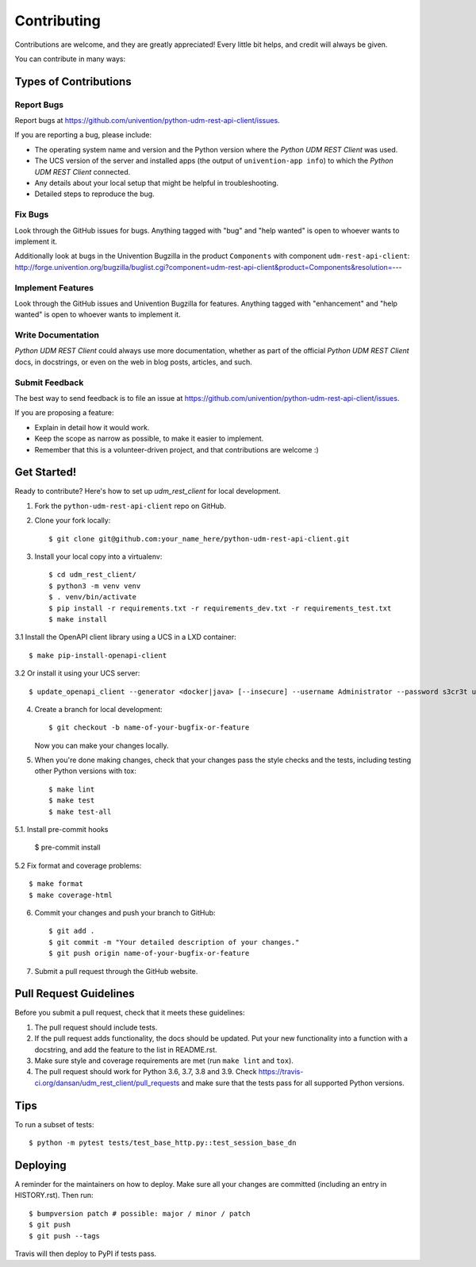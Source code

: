============
Contributing
============

Contributions are welcome, and they are greatly appreciated! Every little bit
helps, and credit will always be given.

You can contribute in many ways:

Types of Contributions
----------------------

Report Bugs
~~~~~~~~~~~

Report bugs at https://github.com/univention/python-udm-rest-api-client/issues.

If you are reporting a bug, please include:

* The operating system name and version and the Python version where the
  *Python UDM REST Client* was used.
* The UCS version of the server and installed apps (the output of
  ``univention-app info``) to which the *Python UDM REST Client* connected.
* Any details about your local setup that might be helpful in troubleshooting.
* Detailed steps to reproduce the bug.

Fix Bugs
~~~~~~~~

Look through the GitHub issues for bugs. Anything tagged with "bug" and "help
wanted" is open to whoever wants to implement it.

Additionally look at bugs in the Univention Bugzilla in the product
``Components`` with component ``udm-rest-api-client``:
http://forge.univention.org/bugzilla/buglist.cgi?component=udm-rest-api-client&product=Components&resolution=---

Implement Features
~~~~~~~~~~~~~~~~~~

Look through the GitHub issues and Univention Bugzilla for features. Anything
tagged with "enhancement" and "help wanted" is open to whoever wants to
implement it.

Write Documentation
~~~~~~~~~~~~~~~~~~~

*Python UDM REST Client* could always use more documentation, whether as part of the
official *Python UDM REST Client* docs, in docstrings, or even on the web in blog posts,
articles, and such.

Submit Feedback
~~~~~~~~~~~~~~~

The best way to send feedback is to file an issue at https://github.com/univention/python-udm-rest-api-client/issues.

If you are proposing a feature:

* Explain in detail how it would work.
* Keep the scope as narrow as possible, to make it easier to implement.
* Remember that this is a volunteer-driven project, and that contributions
  are welcome :)

Get Started!
------------

Ready to contribute? Here's how to set up *udm_rest_client* for local development.

1. Fork the ``python-udm-rest-api-client`` repo on GitHub.
2. Clone your fork locally::

    $ git clone git@github.com:your_name_here/python-udm-rest-api-client.git

3. Install your local copy into a virtualenv::

    $ cd udm_rest_client/
    $ python3 -m venv venv
    $ . venv/bin/activate
    $ pip install -r requirements.txt -r requirements_dev.txt -r requirements_test.txt
    $ make install

3.1 Install the OpenAPI client library using a UCS in a LXD container::

    $ make pip-install-openapi-client

3.2 Or install it using your UCS server::

    $ update_openapi_client --generator <docker|java> [--insecure] --username Administrator --password s3cr3t ucs.master.fqdn.or.ip

4. Create a branch for local development::

    $ git checkout -b name-of-your-bugfix-or-feature

   Now you can make your changes locally.

5. When you're done making changes, check that your changes pass the style checks and the
   tests, including testing other Python versions with tox::

    $ make lint
    $ make test
    $ make test-all

5.1. Install pre-commit hooks

    $ pre-commit install

5.2 Fix format and coverage problems::

    $ make format
    $ make coverage-html

6. Commit your changes and push your branch to GitHub::

    $ git add .
    $ git commit -m "Your detailed description of your changes."
    $ git push origin name-of-your-bugfix-or-feature

7. Submit a pull request through the GitHub website.

Pull Request Guidelines
-----------------------

Before you submit a pull request, check that it meets these guidelines:

1. The pull request should include tests.
2. If the pull request adds functionality, the docs should be updated. Put
   your new functionality into a function with a docstring, and add the
   feature to the list in README.rst.
3. Make sure style and coverage requirements are met (run ``make lint``
   and ``tox``).
4. The pull request should work for Python 3.6, 3.7, 3.8 and 3.9. Check
   https://travis-ci.org/dansan/udm_rest_client/pull_requests
   and make sure that the tests pass for all supported Python versions.

Tips
----

To run a subset of tests::

    $ python -m pytest tests/test_base_http.py::test_session_base_dn


Deploying
---------

A reminder for the maintainers on how to deploy.
Make sure all your changes are committed (including an entry in HISTORY.rst).
Then run::

$ bumpversion patch # possible: major / minor / patch
$ git push
$ git push --tags

Travis will then deploy to PyPI if tests pass.
